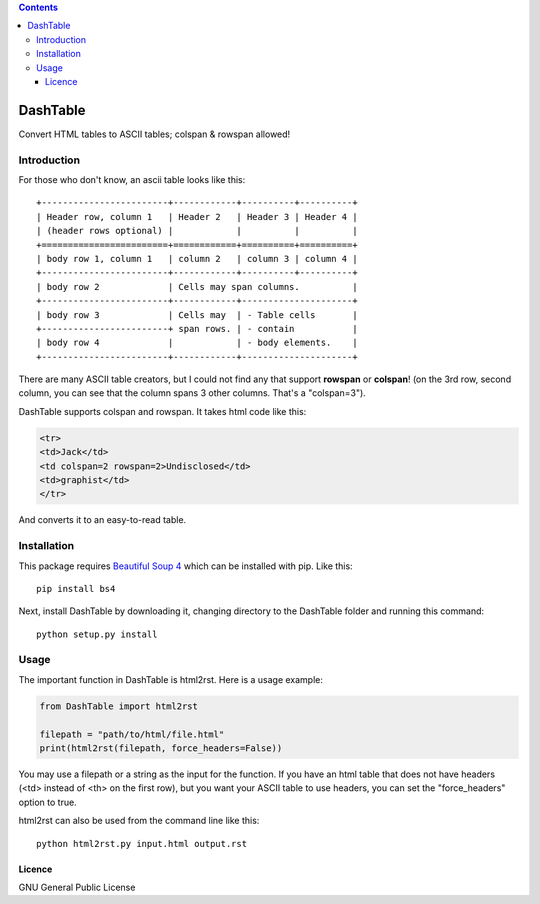 .. contents::

=========
DashTable
=========

Convert HTML tables to ASCII tables; colspan & rowspan allowed!

Introduction
============

For those who don't know, an ascii table looks like this:

::

    +------------------------+------------+----------+----------+
    | Header row, column 1   | Header 2   | Header 3 | Header 4 |
    | (header rows optional) |            |          |          |
    +========================+============+==========+==========+
    | body row 1, column 1   | column 2   | column 3 | column 4 |
    +------------------------+------------+----------+----------+
    | body row 2             | Cells may span columns.          |
    +------------------------+------------+---------------------+
    | body row 3             | Cells may  | - Table cells       |
    +------------------------+ span rows. | - contain           |
    | body row 4             |            | - body elements.    |
    +------------------------+------------+---------------------+

There are many ASCII table creators, but I could not find any that
support **rowspan** or **colspan**! (on the 3rd row, second column, you
can see that the column spans 3 other columns. That's a "colspan=3").

DashTable supports colspan and rowspan. It takes html code like this:

.. code-block:: html

    <tr>
    <td>Jack</td>
    <td colspan=2 rowspan=2>Undisclosed</td>
    <td>graphist</td>
    </tr>

And converts it to an easy-to-read table.

Installation
============

This package requires `Beautiful Soup 4`_ which can be installed with
pip. Like this:

::

    pip install bs4

.. _Beautiful Soup 4: https://www.crummy.com/software/BeautifulSoup/

Next, install DashTable by downloading it, changing directory to the
DashTable folder and running this command:

::

    python setup.py install

Usage
=====

The important function in DashTable is html2rst. Here is a usage
example:

.. code-block:: python

    from DashTable import html2rst

    filepath = "path/to/html/file.html"
    print(html2rst(filepath, force_headers=False))

You may use a filepath or a string as the input for the function. If you
have an html table that does not have headers (<td> instead of <th> on
the first row), but you want your ASCII table to use headers, you can
set the "force_headers" option to true.

html2rst can also be used from the command line like this:

::

    python html2rst.py input.html output.rst


Licence
-------

GNU General Public License
